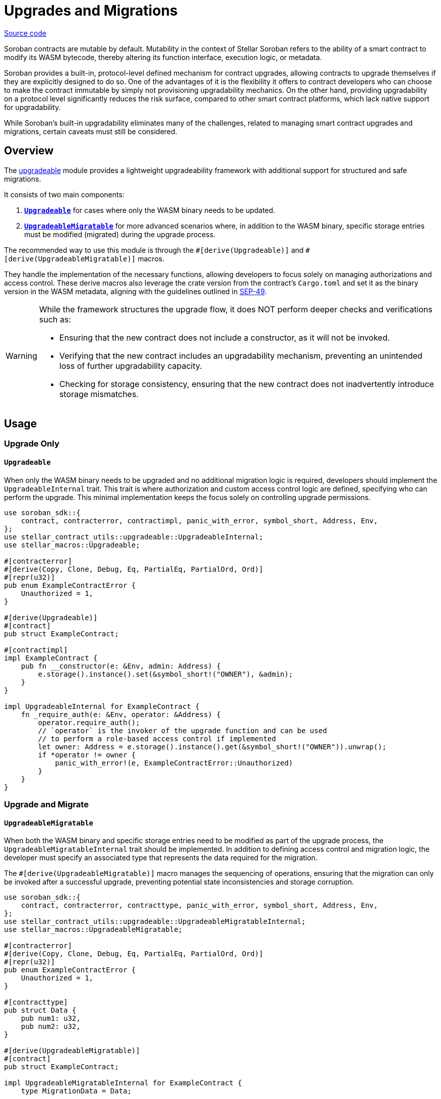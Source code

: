 :source-highlighter: highlight.js
:highlightjs-languages: rust
:github-icon: pass:[<svg class="icon"><use href="#github-icon"/></svg>]
= Upgrades and Migrations

https://github.com/OpenZeppelin/stellar-contracts/tree/main/packages/contract-utils/src/upgradeable[Source code]

Soroban contracts are mutable by default. Mutability in the context of Stellar Soroban refers to the ability of a smart
contract to modify its WASM bytecode, thereby altering its function interface, execution logic, or metadata.

Soroban provides a built-in, protocol-level defined mechanism for contract upgrades, allowing contracts to upgrade
themselves if they are explicitly designed to do so. One of the advantages of it is the flexibility it offers to
contract developers who can choose to make the contract immutable by simply not provisioning upgradability mechanics. On
the other hand, providing upgradability on a protocol level significantly reduces the risk surface, compared to other
smart contract platforms, which lack native support for upgradability.

While Soroban’s built-in upgradability eliminates many of the challenges, related to managing smart contract upgrades
and migrations, certain caveats must still be considered.

== Overview

The https://github.com/OpenZeppelin/stellar-contracts/tree/main/packages/contract-utils/src/upgradeable[upgradeable] module
provides a lightweight upgradeability framework with additional support for structured and safe migrations.

It consists of two main components:

1. **xref:utils/upgradeable.adoc#upgrade_only[`Upgradeable`]** for cases where only the WASM binary needs to be updated.

2. **xref:utils/upgradeable.adoc#upgrade_and_migrate[`UpgradeableMigratable`]** for more advanced scenarios where, in addition to the WASM binary, specific storage entries
must be modified (migrated) during the upgrade process.

The recommended way to use this module is through the `\#[derive(Upgradeable)]` and `#[derive(UpgradeableMigratable)]`
macros.

They handle the implementation of the necessary functions, allowing developers to focus solely on managing authorizations
and access control. These derive macros also leverage the crate version from the contract’s `Cargo.toml` and set it as
the binary version in the WASM metadata, aligning with the guidelines outlined in
https://github.com/stellar/stellar-protocol/blob/master/ecosystem%2Fsep-0049.md[SEP-49].

[WARNING]
====
While the framework structures the upgrade flow, it does NOT perform deeper checks and verifications such as:

- Ensuring that the new contract does not include a constructor, as it will not be invoked.
- Verifying that the new contract includes an upgradability mechanism, preventing an unintended loss of further
  upgradability capacity.
- Checking for storage consistency, ensuring that the new contract does not inadvertently introduce storage mismatches.
====

== Usage

=== Upgrade Only
==== `Upgradeable`

When only the WASM binary needs to be upgraded and no additional migration logic is required, developers should implement
the `UpgradeableInternal` trait. This trait is where authorization and custom access control logic are defined,
specifying who can perform the upgrade. This minimal implementation keeps the focus solely on controlling upgrade
permissions.

[source,rust]
----
use soroban_sdk::{
    contract, contracterror, contractimpl, panic_with_error, symbol_short, Address, Env,
};
use stellar_contract_utils::upgradeable::UpgradeableInternal;
use stellar_macros::Upgradeable;

#[contracterror]
#[derive(Copy, Clone, Debug, Eq, PartialEq, PartialOrd, Ord)]
#[repr(u32)]
pub enum ExampleContractError {
    Unauthorized = 1,
}

#[derive(Upgradeable)]
#[contract]
pub struct ExampleContract;

#[contractimpl]
impl ExampleContract {
    pub fn __constructor(e: &Env, admin: Address) {
        e.storage().instance().set(&symbol_short!("OWNER"), &admin);
    }
}

impl UpgradeableInternal for ExampleContract {
    fn _require_auth(e: &Env, operator: &Address) {
        operator.require_auth();
        // `operator` is the invoker of the upgrade function and can be used
        // to perform a role-based access control if implemented
        let owner: Address = e.storage().instance().get(&symbol_short!("OWNER")).unwrap();
        if *operator != owner {
            panic_with_error!(e, ExampleContractError::Unauthorized)
        }
    }
}
----

=== Upgrade and Migrate
==== `UpgradeableMigratable`

When both the WASM binary and specific storage entries need to be modified as part of the upgrade process, the
`UpgradeableMigratableInternal` trait should be implemented. In addition to defining access control and migration
logic, the developer must specify an associated type that represents the data required for the migration.

The `#[derive(UpgradeableMigratable)]` macro manages the sequencing of operations, ensuring that the migration can
only be invoked after a successful upgrade, preventing potential state inconsistencies and storage corruption.

[source,rust]
----
use soroban_sdk::{
    contract, contracterror, contracttype, panic_with_error, symbol_short, Address, Env,
};
use stellar_contract_utils::upgradeable::UpgradeableMigratableInternal;
use stellar_macros::UpgradeableMigratable;

#[contracterror]
#[derive(Copy, Clone, Debug, Eq, PartialEq, PartialOrd, Ord)]
#[repr(u32)]
pub enum ExampleContractError {
    Unauthorized = 1,
}

#[contracttype]
pub struct Data {
    pub num1: u32,
    pub num2: u32,
}

#[derive(UpgradeableMigratable)]
#[contract]
pub struct ExampleContract;

impl UpgradeableMigratableInternal for ExampleContract {
    type MigrationData = Data;

    fn _require_auth(e: &Env, operator: &Address) {
        operator.require_auth();
        let owner: Address = e.storage().instance().get(&symbol_short!("OWNER")).unwrap();
        if *operator != owner {
            panic_with_error!(e, ExampleContractError::Unauthorized)
        }
    }

    fn _migrate(e: &Env, data: &Self::MigrationData) {
        e.storage().instance().set(&symbol_short!("DATA_KEY"), data);
    }
}
----

NOTE: If a rollback is required, the contract can be upgraded to a newer version where the rollback-specific logic
is defined and performed as a migration.

==== Atomic upgrade and migration

When performing an upgrade, the new implementation only becomes effective after the current invocation completes.
This means that if migration logic is included in the new implementation, it cannot be executed within the same
call. To address this, an auxiliary contract called `Upgrader` can be used to wrap both invocations, enabling an
atomic upgrade-and-migrate process. This approach ensures that the migration logic is executed immediately after the
upgrade without requiring a separate transaction.

[source,rust]
----
use soroban_sdk::{contract, contractimpl, symbol_short, Address, BytesN, Env, Val};
use stellar_contract_utils::upgradeable::UpgradeableClient;

#[contract]
pub struct Upgrader;

#[contractimpl]
impl Upgrader {
    pub fn upgrade_and_migrate(
        env: Env,
        contract_address: Address,
        operator: Address,
        wasm_hash: BytesN<32>,
        migration_data: soroban_sdk::Vec<Val>,
    ) {
        operator.require_auth();
        let contract_client = UpgradeableClient::new(&env, &contract_address);

        contract_client.upgrade(&wasm_hash, &operator);
        // The types of the arguments to the migrate function are unknown to this
        // contract, so we need to call it with invoke_contract.
        env.invoke_contract::<()>(&contract_address, &symbol_short!("migrate"), migration_data);
    }
}
----
